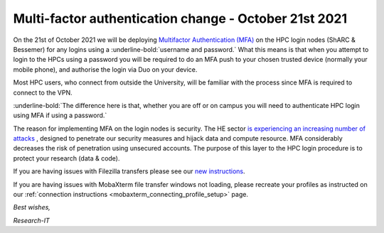 .. _MFA_update_21_10_2021:

Multi-factor authentication change - October 21st 2021
======================================================

On the 21st of October 2021 we will be deploying `Multifactor Authentication (MFA) <https://sites.google.com/sheffield.ac.uk/mfa/home>`_ 
on the HPC login nodes (ShARC & Bessemer) for any logins using a :underline-bold:`username and password.`
What this means is that when you attempt to login to the HPCs using a password you will be 
required to do an MFA push to your chosen trusted device (normally your mobile phone), and 
authorise the login via Duo on your device.

Most HPC users, who connect from outside the University, will be familiar with the process since 
MFA is required to connect to the VPN. 

:underline-bold:`The difference here is that, whether you are off or on campus 
you will need to authenticate HPC login using MFA if using a password.`

The reason for implementing MFA on the login nodes is security. The HE sector 
`is experiencing an increasing number of attacks <https://www.ncsc.gov.uk/news/alert-targeted-ransomware-attacks-on-uk-education-sector>`_  , designed to penetrate our security measures and hijack data and 
compute resource. MFA considerably decreases the risk of penetration using unsecured accounts.
The purpose of this layer to the HPC login procedure is to protect your research (data & code).

If you are having issues with Filezilla transfers please see our `new instructions <https://notesrcg.blogspot.com/2021/10/mfa-on-hpc-login-nodes-how-to-use.html>`_.

If you are having issues with MobaXterm file transfer windows not loading, please recreate your profiles as instructed on our :ref:`connection instructions <mobaxterm_connecting_profile_setup>` page.


*Best wishes,*

*Research-IT*


